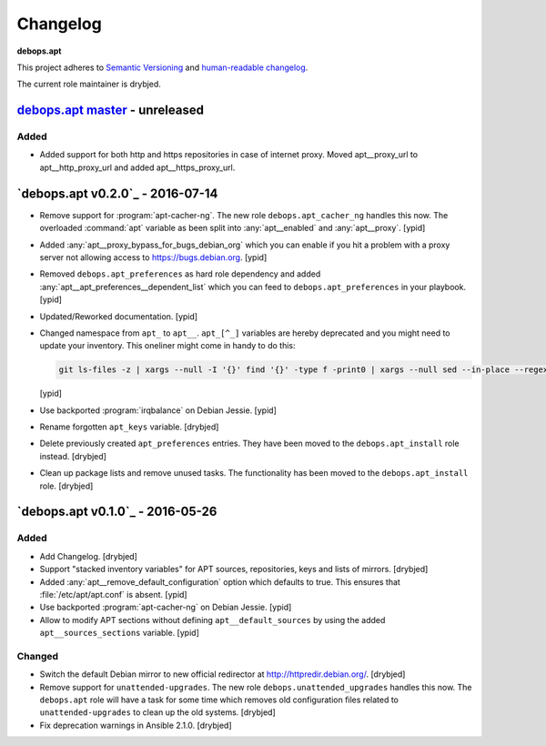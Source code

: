 .. _apt__ref_changelog:

Changelog
=========

**debops.apt**

This project adheres to `Semantic Versioning <http://semver.org/spec/v2.0.0.html>`_
and `human-readable changelog <http://keepachangelog.com/>`_.

The current role maintainer is drybjed.

`debops.apt master`_ - unreleased
---------------------------------

.. _debops.apt master: https://github.com/debops/ansible-apt/compare/v0.2.0...master

Added
~~~~~

- Added support for both http and https repositories in case of internet proxy.
  Moved apt__proxy_url to apt__http_proxy_url and added apt__https_proxy_url.

`debops.apt v0.2.0`_ - 2016-07-14
---------------------------------

.. _debops.apt v0.2.0 https://github.com/debops/ansible-apt/compare/v0.1.0...v0.2.0

- Remove support for :program:`apt-cacher-ng`. The new role ``debops.apt_cacher_ng``
  handles this now. The overloaded :command:`apt` variable as been split into
  :any:`apt__enabled` and :any:`apt__proxy`. [ypid]

- Added :any:`apt__proxy_bypass_for_bugs_debian_org` which you can enable if you
  hit a problem with a proxy server not allowing access to
  https://bugs.debian.org. [ypid]

- Removed ``debops.apt_preferences`` as hard role dependency and added
  :any:`apt__apt_preferences__dependent_list` which you can feed to
  ``debops.apt_preferences`` in your playbook. [ypid]

- Updated/Reworked documentation. [ypid]

- Changed namespace from ``apt_`` to ``apt__``.
  ``apt_[^_]`` variables are hereby deprecated and you might need to
  update your inventory. This oneliner might come in handy to do this:

  .. code:: shell

     git ls-files -z | xargs --null -I '{}' find '{}' -type f -print0 | xargs --null sed --in-place --regexp-extended 's/\<(apt)_([^_])/\1__\2/g;s/apt__(key|repository|preferences|cacher)/apt_\1/g;s/apt_keys_delayed/apt__keys_delayed/g;'

  [ypid]

- Use backported :program:`irqbalance` on Debian Jessie. [ypid]

- Rename forgotten ``apt_keys`` variable. [drybjed]

- Delete previously created ``apt_preferences`` entries. They have been moved
  to the ``debops.apt_install`` role instead. [drybjed]

- Clean up package lists and remove unused tasks. The functionality has been
  moved to the ``debops.apt_install`` role. [drybjed]

`debops.apt v0.1.0`_ - 2016-05-26
---------------------------------

.. _debops.apt v0.1.0 https://github.com/debops/ansible-apt/compare/v0.1.0...v0.2.0

Added
~~~~~

- Add Changelog. [drybjed]

- Support "stacked inventory variables" for APT sources, repositories, keys and
  lists of mirrors. [drybjed]

- Added :any:`apt__remove_default_configuration` option which defaults to true.
  This ensures that :file:`/etc/apt/apt.conf` is absent. [ypid]

- Use backported :program:`apt-cacher-ng` on Debian Jessie. [ypid]

- Allow to modify APT sections without defining ``apt__default_sources`` by
  using the added ``apt__sources_sections`` variable. [ypid]

Changed
~~~~~~~

- Switch the default Debian mirror to new official redirector at
  http://httpredir.debian.org/. [drybjed]

- Remove support for ``unattended-upgrades``. The new role
  ``debops.unattended_upgrades`` handles this now. The ``debops.apt`` role will
  have a task for some time which removes old configuration files related to
  ``unattended-upgrades`` to clean up the old systems. [drybjed]

- Fix deprecation warnings in Ansible 2.1.0. [drybjed]
